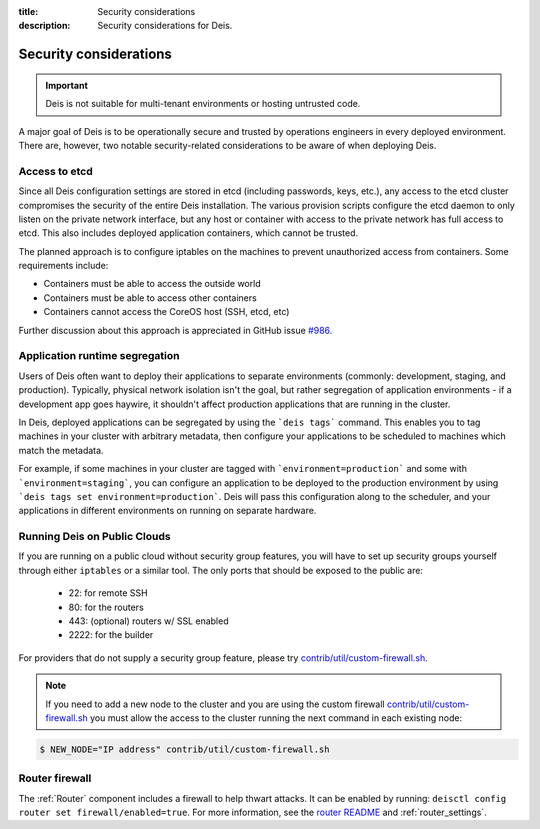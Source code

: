 :title: Security considerations
:description: Security considerations for Deis.

.. _security_considerations:

Security considerations
========================

.. important::

    Deis is not suitable for multi-tenant environments
    or hosting untrusted code.

A major goal of Deis is to be operationally secure and trusted by operations engineers in every deployed
environment. There are, however, two notable security-related considerations to be aware of
when deploying Deis.


Access to etcd
--------------
Since all Deis configuration settings are stored in etcd (including passwords, keys, etc.), any access
to the etcd cluster compromises the security of the entire Deis installation. The various provision
scripts configure the etcd daemon to only listen on the private network interface, but any host or
container with access to the private network has full access to etcd. This also includes deployed
application containers, which cannot be trusted.

The planned approach is to configure iptables on the machines to prevent unauthorized access from
containers. Some requirements include:

* Containers must be able to access the outside world
* Containers must be able to access other containers
* Containers cannot access the CoreOS host (SSH, etcd, etc)

Further discussion about this approach is appreciated in GitHub issue `#986`_.

Application runtime segregation
-------------------------------
Users of Deis often want to deploy their applications to separate environments
(commonly: development, staging, and production). Typically, physical network isolation isn't
the goal, but rather segregation of application environments - if a development app goes haywire,
it shouldn't affect production applications that are running in the cluster.

In Deis, deployed applications can be segregated by using the ```deis tags``` command. This
enables you to tag machines in your cluster with arbitrary metadata, then configure your applications
to be scheduled to machines which match the metadata.

For example, if some machines in your cluster are tagged with ```environment=production``` and some
with ```environment=staging```, you can configure an application to be deployed to the production
environment by using ```deis tags set environment=production```. Deis will pass this configuration
along to the scheduler, and your applications in different environments on running on separate
hardware.

.. _deis_on_public_clouds:

Running Deis on Public Clouds
-----------------------------
If you are running on a public cloud without security group features, you will have to set up
security groups yourself through either ``iptables`` or a similar tool. The only ports that should
be exposed to the public are:

 - 22: for remote SSH
 - 80: for the routers
 - 443: (optional) routers w/ SSL enabled
 - 2222: for the builder

For providers that do not supply a security group feature, please try
`contrib/util/custom-firewall.sh`_.

.. note::
    If you need to add a new node to the cluster and you are using the custom firewall 
    `contrib/util/custom-firewall.sh`_ you must allow the access to the cluster running
    the next command in each existing node:

.. code-block:: console

    $ NEW_NODE="IP address" contrib/util/custom-firewall.sh

Router firewall
---------------
The :ref:`Router` component includes a firewall to help thwart attacks. It can be enabled by running:
``deisctl config router set firewall/enabled=true``. For more information, see the `router README`_
and :ref:`router_settings`.

.. _`#986`: https://github.com/deis/deis/issues/986
.. _`contrib/util/custom-firewall.sh`: https://github.com/deis/deis/blob/master/contrib/util/custom-firewall.sh
.. _`router README`: https://github.com/deis/deis/blob/master/router/README.md
